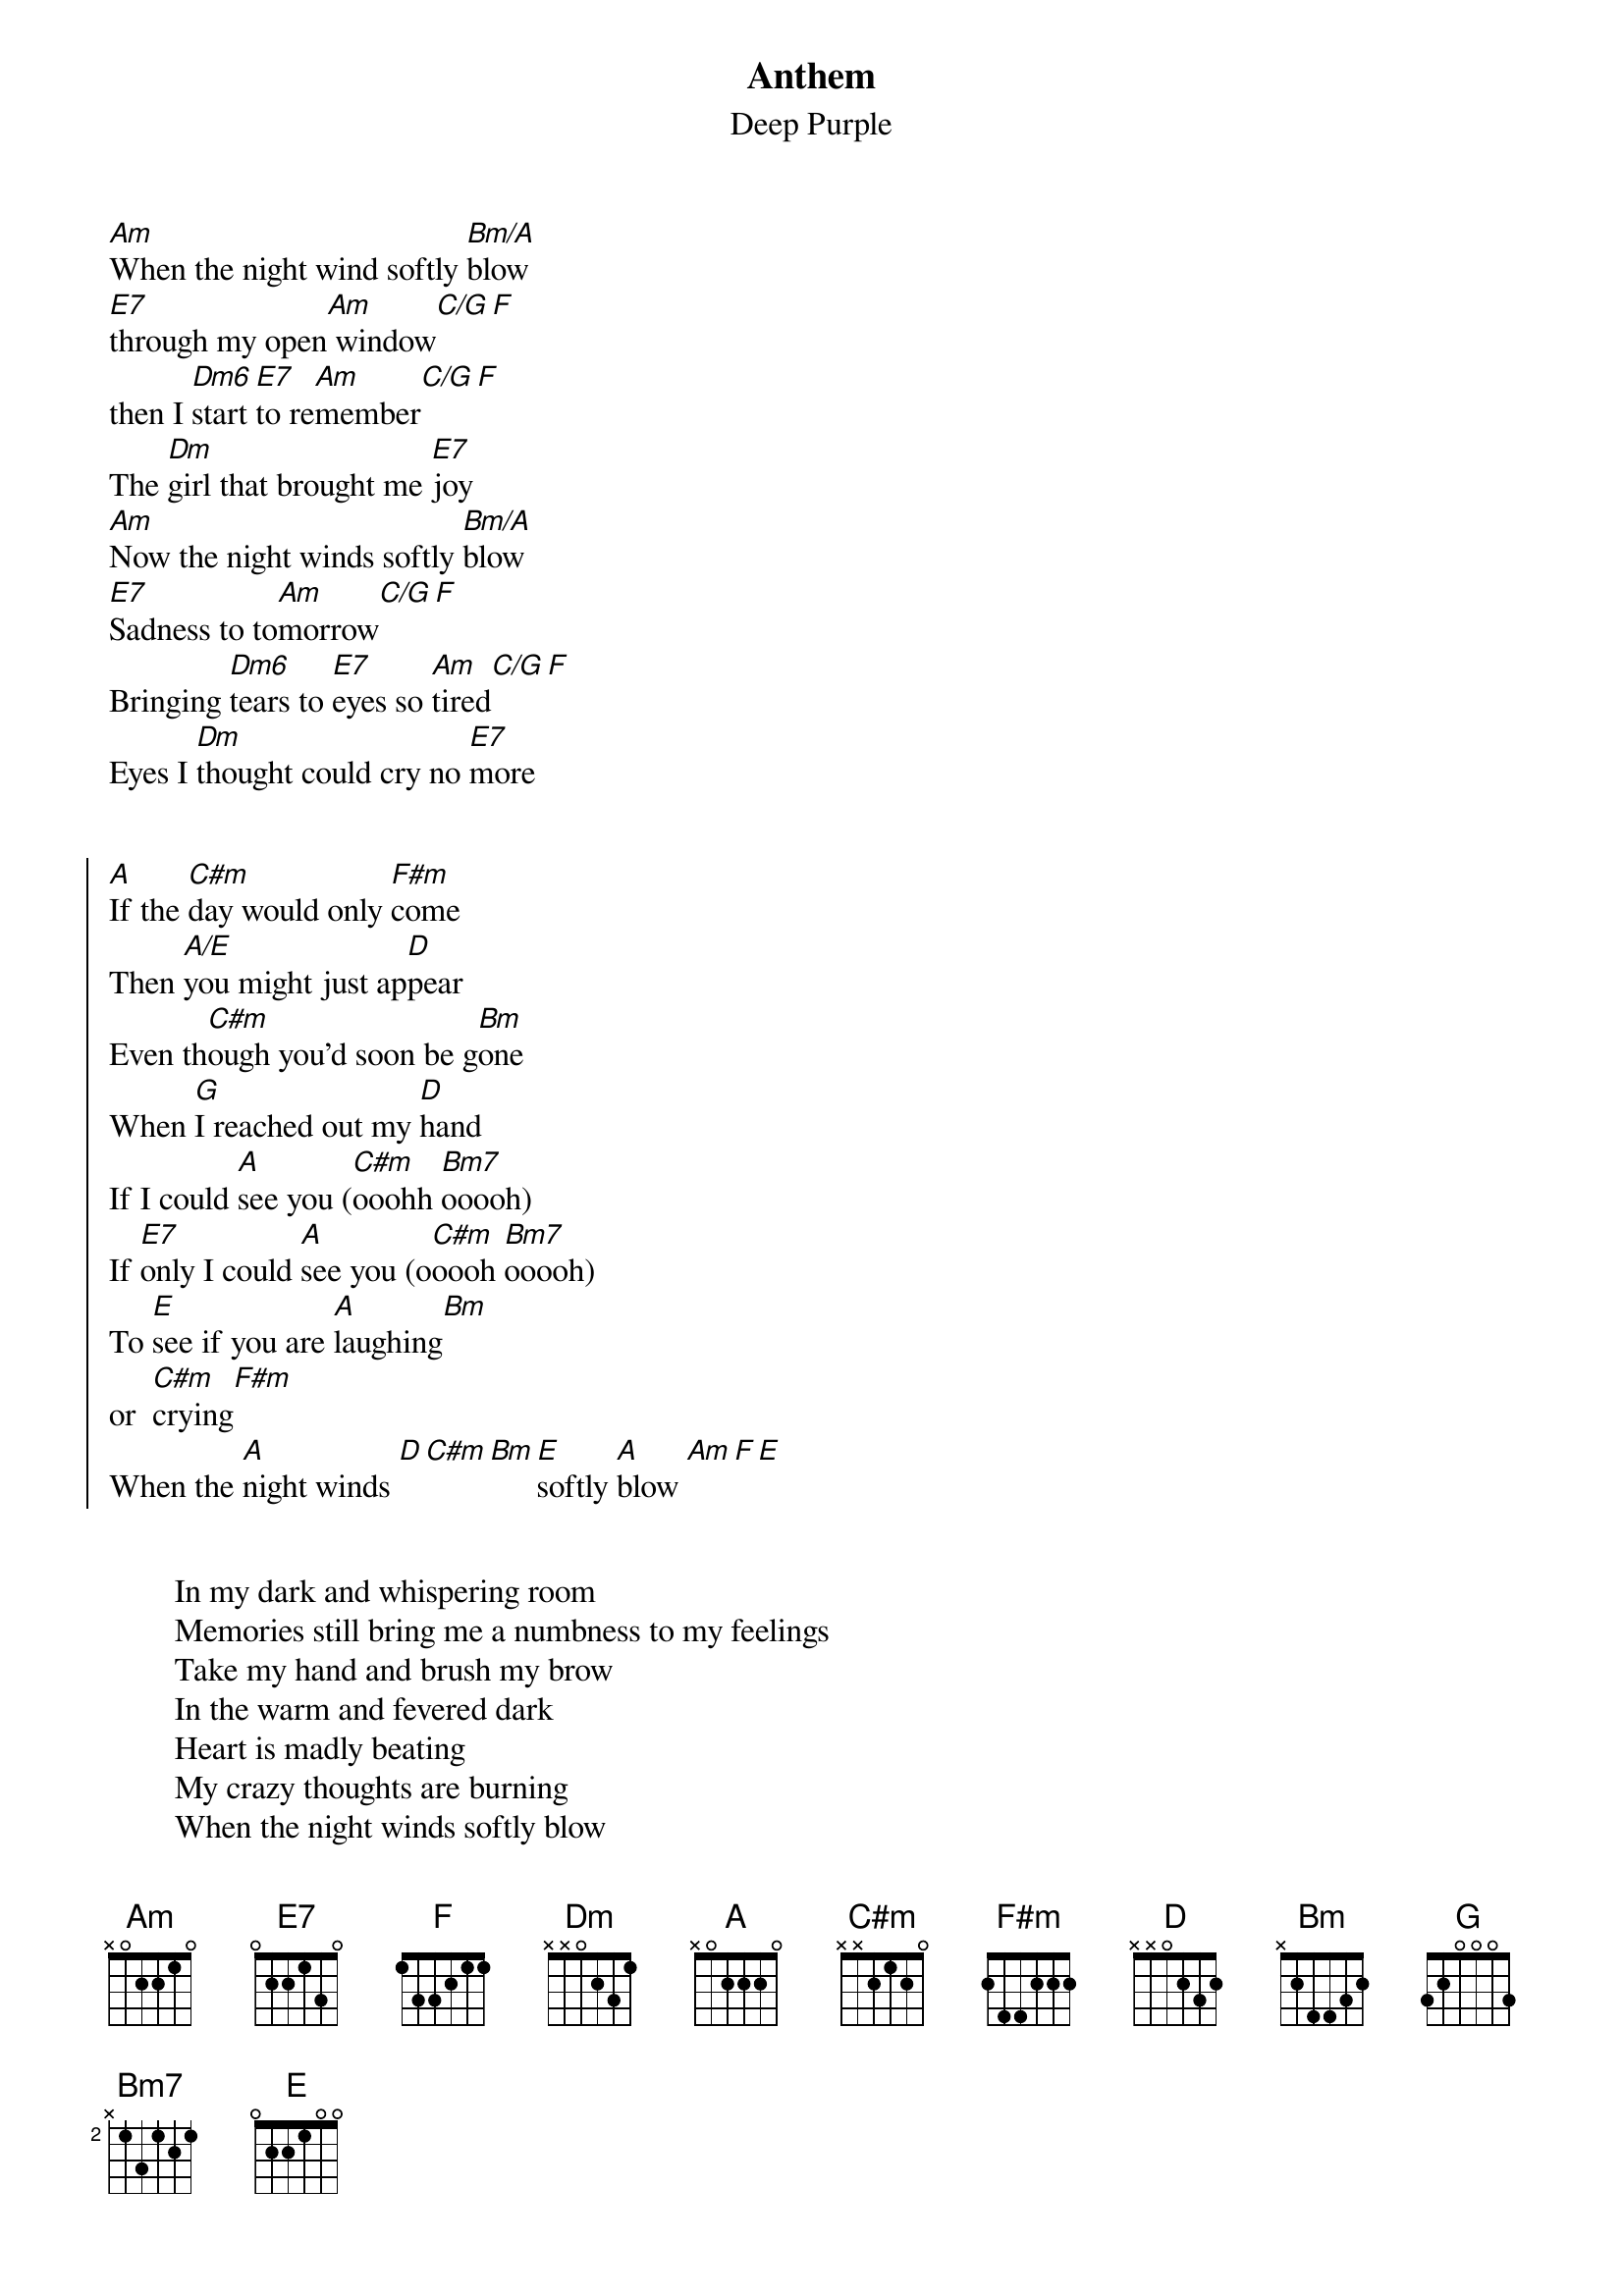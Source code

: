 #From: ukra@rzstud1.rz.uni-karlsruhe.de (Hermann Samso) originally posted
#From: thomask@ifi.uio.no (Thomas Krog) corrected version
{title:Anthem}
{subtitle:Deep Purple}
# Written by: Jon Lord and Rod Evans

[Am]When the night wind softly [Bm/A]blow    
[E7]through my open[Am] window[C/G][F]
then I [Dm6]start [E7]to re[Am]member[C/G][F]  
The [Dm]girl that brought me [E7]joy
[Am]Now the night winds softly [Bm/A]blow    
[E7]Sadness to to[Am]morrow[C/G][F]
Bringing [Dm6]tears to [E7]eyes so [Am]tired[C/G][F]
Eyes I [Dm]thought could cry no [E7]more


{start_of_chorus}
[A]If the [C#m]day would only [F#m]come 
Then [A/E]you might just ap[D]pear
Even th[C#m]ough you'd soon be g[Bm]one 
When [G]I reached out my [D]hand
If I could [A]see you ([C#m]ooohh [Bm7]ooooh)
If [E7]only I could [A]see you (o[C#m]oooh [Bm7]ooooh)
To [E]see if you are [A]laughing[Bm]
or  [C#m]crying[F#m]
When the [A]night winds [D][C#m][Bm][E]softly [A]blow [Am][F][E]
{end_of_chorus}


        In my dark and whispering room
        Memories still bring me a numbness to my feelings
        Take my hand and brush my brow
        In the warm and fevered dark
        Heart is madly beating
        My crazy thoughts are burning
        When the night winds softly blow

        If the day would only come
        Then you might just appear even though you'd soon be gone
        When I reached out my hand
        If I could see you
        If only I could see you
        To see if you are laughing or crying
        When the night winds softly blow
